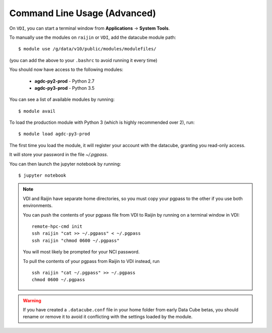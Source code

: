 .. highlight:: console

.. nci_basics:

Command Line Usage (Advanced)
=============================

.. note:

   This section is intended for advanced users, and describes using DEA from
   a command line interface. This is mostly useful if you intend on running
   batch jobs on ``raijin`` and need to do some testing on VDI. Or simply if
   you're curious.


On ``VDI``, you can start a terminal window from **Applications** -> **System Tools**.

To manually use the modules on ``raijin`` or ``VDI``, add the datacube module path::

    $ module use /g/data/v10/public/modules/modulefiles/

(you can add the above to your ``.bashrc`` to avoid running it every time)

You should now have access to the following modules:

 * **agdc-py2-prod** - Python 2.7
 * **agdc-py3-prod** - Python 3.5

You can see a list of available modules by running::

    $ module avail

To load the production module with Python 3 (which is highly recommended over 2), run::

    $ module load agdc-py3-prod

The first time you load the module, it will register your account with the datacube, granting you read-only access.

It will store your password in the file `~/.pgpass`.

You can then launch the jupyter notebook by running::

    $ jupyter notebook

.. note::
    VDI and Raijin have separate home directories, so you must copy your pgpass to the other if
    you use both environments.

    You can push the contents of your pgpass file from VDI to Raijin by running on a terminal window in VDI::

        remote-hpc-cmd init
        ssh raijin "cat >> ~/.pgpass" < ~/.pgpass
        ssh raijin "chmod 0600 ~/.pgpass"

    You will most likely be prompted for your NCI password.

    To pull the contents of your pgpass from Raijin to VDI instead, run ::

        ssh raijin "cat ~/.pgpass" >> ~/.pgpass
        chmod 0600 ~/.pgpass

.. warning::
    If you have created a ``.datacube.conf`` file in your home folder from early Data Cube betas, you should rename or remove it
    to avoid it conflicting with the settings loaded by the module.
